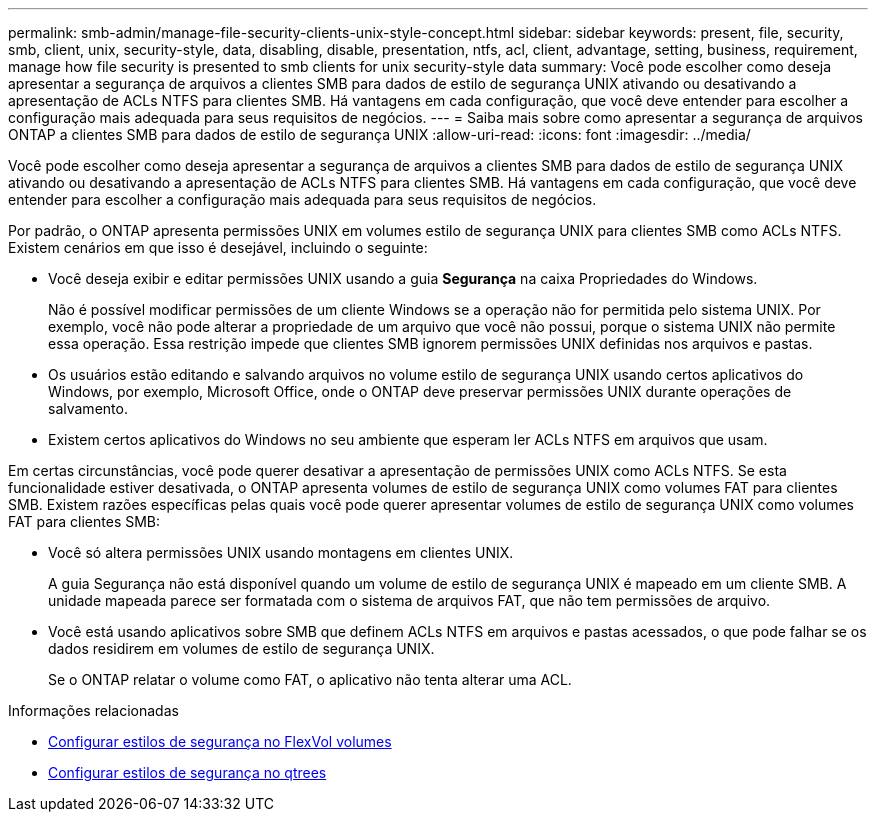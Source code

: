 ---
permalink: smb-admin/manage-file-security-clients-unix-style-concept.html 
sidebar: sidebar 
keywords: present, file, security, smb, client, unix, security-style, data, disabling, disable, presentation, ntfs, acl, client, advantage, setting, business, requirement, manage how file security is presented to smb clients for unix security-style data 
summary: Você pode escolher como deseja apresentar a segurança de arquivos a clientes SMB para dados de estilo de segurança UNIX ativando ou desativando a apresentação de ACLs NTFS para clientes SMB. Há vantagens em cada configuração, que você deve entender para escolher a configuração mais adequada para seus requisitos de negócios. 
---
= Saiba mais sobre como apresentar a segurança de arquivos ONTAP a clientes SMB para dados de estilo de segurança UNIX
:allow-uri-read: 
:icons: font
:imagesdir: ../media/


[role="lead"]
Você pode escolher como deseja apresentar a segurança de arquivos a clientes SMB para dados de estilo de segurança UNIX ativando ou desativando a apresentação de ACLs NTFS para clientes SMB. Há vantagens em cada configuração, que você deve entender para escolher a configuração mais adequada para seus requisitos de negócios.

Por padrão, o ONTAP apresenta permissões UNIX em volumes estilo de segurança UNIX para clientes SMB como ACLs NTFS. Existem cenários em que isso é desejável, incluindo o seguinte:

* Você deseja exibir e editar permissões UNIX usando a guia *Segurança* na caixa Propriedades do Windows.
+
Não é possível modificar permissões de um cliente Windows se a operação não for permitida pelo sistema UNIX. Por exemplo, você não pode alterar a propriedade de um arquivo que você não possui, porque o sistema UNIX não permite essa operação. Essa restrição impede que clientes SMB ignorem permissões UNIX definidas nos arquivos e pastas.

* Os usuários estão editando e salvando arquivos no volume estilo de segurança UNIX usando certos aplicativos do Windows, por exemplo, Microsoft Office, onde o ONTAP deve preservar permissões UNIX durante operações de salvamento.
* Existem certos aplicativos do Windows no seu ambiente que esperam ler ACLs NTFS em arquivos que usam.


Em certas circunstâncias, você pode querer desativar a apresentação de permissões UNIX como ACLs NTFS. Se esta funcionalidade estiver desativada, o ONTAP apresenta volumes de estilo de segurança UNIX como volumes FAT para clientes SMB. Existem razões específicas pelas quais você pode querer apresentar volumes de estilo de segurança UNIX como volumes FAT para clientes SMB:

* Você só altera permissões UNIX usando montagens em clientes UNIX.
+
A guia Segurança não está disponível quando um volume de estilo de segurança UNIX é mapeado em um cliente SMB. A unidade mapeada parece ser formatada com o sistema de arquivos FAT, que não tem permissões de arquivo.

* Você está usando aplicativos sobre SMB que definem ACLs NTFS em arquivos e pastas acessados, o que pode falhar se os dados residirem em volumes de estilo de segurança UNIX.
+
Se o ONTAP relatar o volume como FAT, o aplicativo não tenta alterar uma ACL.



.Informações relacionadas
* xref:configure-security-styles-task.adoc[Configurar estilos de segurança no FlexVol volumes]
* xref:configure-security-styles-qtrees-task.adoc[Configurar estilos de segurança no qtrees]

